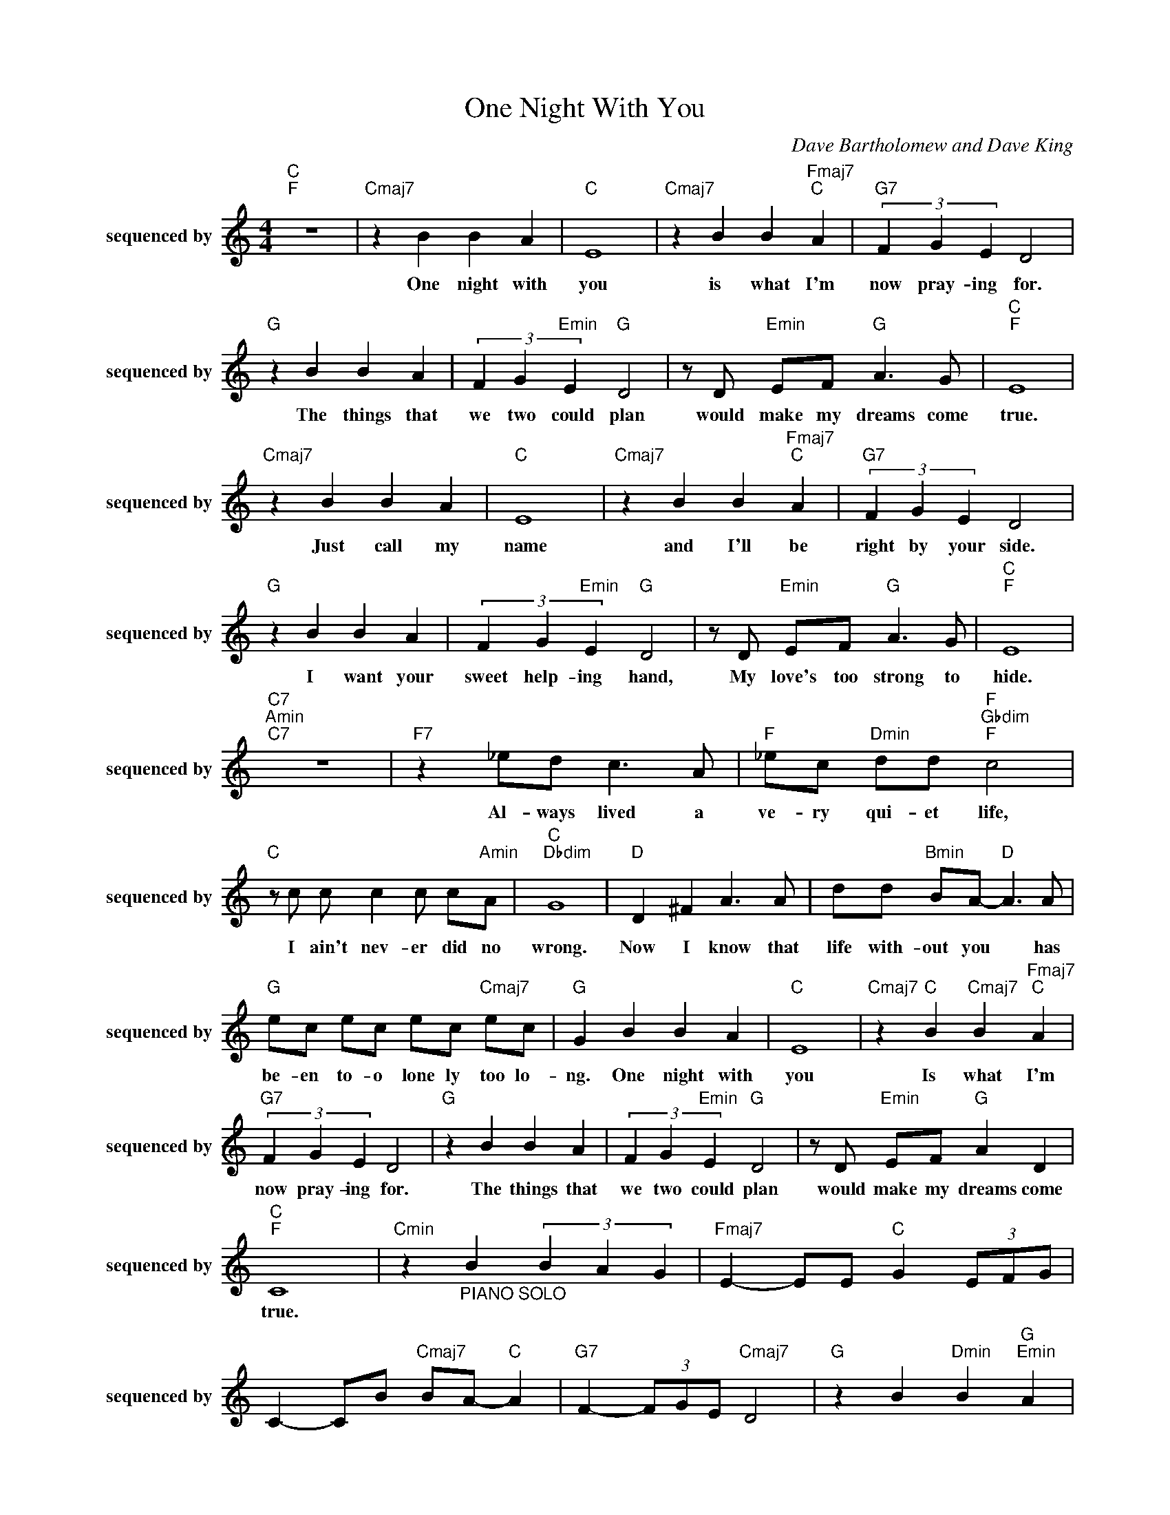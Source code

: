 X:1
T:One Night With You
C:Dave Bartholomew and Dave King
Z:All Rights Reserved
L:1/8
M:4/4
K:C
V:1 treble nm="sequenced by" snm="sequenced by"
%%MIDI channel 8
%%MIDI program 11
V:1
"C ""F " z8 |"Cmaj7" z2 B2 B2 A2 |"C " E8 |"Cmaj7" z2 B2 B2"Fmaj7""C " A2 |"G7" (3F2 G2 E2 D4 | %5
w: |One ~night ~with|~you|is ~what ~I'm|~now ~pray- ing ~for.|
"G " z2 B2 B2 A2 | (3F2 G2"Emin" E2"G " D4 | z D"Emin" EF"G " A3 G |"C ""F " E8 | %9
w: The ~things ~that|~we ~two ~could ~plan|would ~make ~my ~dreams ~come|~true.|
"Cmaj7" z2 B2 B2 A2 |"C " E8 |"Cmaj7" z2 B2 B2"Fmaj7""C " A2 |"G7" (3F2 G2 E2 D4 | %13
w: Just ~call ~my|~name|and ~I'll ~be|~right ~by ~your ~side.|
"G " z2 B2 B2 A2 | (3F2 G2"Emin" E2"G " D4 | z D"Emin" EF"G " A3 G |"C ""F " E8 | %17
w: I ~want ~your|~sweet ~help- ing ~hand,|My ~love's ~too ~strong ~to|~hide.|
"C7""Amin""C7" z8 |"F7" z2 _ed c3 A |"F " _ec"Dmin" dd"F ""Gbdim""F " c4 | %20
w: |Al- ways ~lived ~a|~ve- ry ~qui- et ~life,|
"C " z c c c2 c c"Amin"A |"C ""Dbdim" G8 |"D " D2 ^F2 A3 A | dd"Bmin" BA-"D " A3 A | %24
w: I ~ain't ~nev- er ~did ~no|~wrong.|Now ~I ~know ~that|~life ~with- out ~you * has|
"G " ec ec ec"Cmaj7" ec |"G " G2 B2 B2 A2 |"C " E8 |"Cmaj7" z2"C " B2"Cmaj7" B2"Fmaj7""C " A2 | %28
w: ~be- en ~to- o ~lone ly ~too lo-|ng. One ~night ~with|~you|Is ~what ~I'm|
"G7" (3F2 G2 E2 D4 |"G " z2 B2 B2 A2 | (3F2 G2"Emin" E2"G " D4 | z D"Emin" EF"G " A2 D2 | %32
w: ~now ~pray- ing ~for.|The ~things ~that|~we ~two ~could ~plan|would ~make ~my ~dreams ~come|
"C ""F " C8 |"Cmin" z2"_PIANO SOLO" B2 (3B2 A2 G2 |"Fmaj7" E2- EE"C " G2 (3EFG | %35
w: ~true.|||
 C2- CB"Cmaj7" BA-"C " A2 |"G7" F2- (3FGE"Cmaj7" D4 |"G " z2 B2"Dmin" B2"G ""Emin" A2 | %38
w: |||
"G7" (3F2 G2"Emin" E2"G " D2 (3G,A,_B, | B,G, B,"Dmin"D F2-"G " (3FB,D | %40
w: ||
"C7" C2 (3GcG"F7" (3^FcF (3=FcF |"C7" E4"Amin""C7" z4 |"F7" z2 _ed c3 A | %43
w: ||Al ways lived a|
"F " _ec"Dmin" dd"F ""Gbdim""F " c4 |"C " z c c c2 c c"Amin"A |"C ""Dbdim" G8 |"D " D2 ^F2 A3 A | %47
w: ve- ry qui- et life,|I ain't nev- er did no|wrong.|Now I know that|
 dd"Bmin" BA-"D " A3 A |"G " ec ec ec"Cmaj7" ec |"G " G2 B2 B2 A2 |"C " E8 | %51
w: life with- out you * has|be- en to- o lone- ly too lo|ng. One night with|you|
"Cmaj7" z2"C " B2"Cmaj7" B2"Fmaj7""C " A2 |"G7" (3F2 G2 E2 D4 |"G " z2 B2 B2 A2 | %54
w: is what I'm|now pray- ing for.|The things that|
 (3F2 G2"Emin" E2"G ""G7" D4 | z G AB e2 e2 |"C " dc-"F " c6- |"C ""Em7b5" c8 |] %58
w: we two could plan|would make my dreams come|true. * *||

